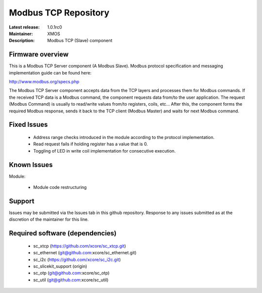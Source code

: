 Modbus TCP Repository
.....................

:Latest release: 1.0.1rc0
:Maintainer: XMOS
:Description: Modbus TCP (Slave) component


Firmware overview
=================

This is a Modbus TCP Server component (A Modbus Slave). Modbus protocol specification and messaging implementation guide can be found here:

http://www.modbus.org/specs.php

The Modbus TCP Server component accepts data from the TCP layers and processes them for Modbus commands. If the received TCP data is a Modbus command, the component requests data from/to the user application. The request (Modbus Command) is usually to read/write values from/to registers, coils, etc... After this, the component forms the required Modbus response, sends it back to the TCP client (Modbus Master) and waits for next Modbus command.

Fixed Issues
============

  * Address range checks introduced in the module according to the protocol implementation. 
  * Read request fails if holding register has a value that is 0.
  * Toggling of LED in write coil implementation for consecutive execution.

Known Issues
============

Module:
 
  * Module code restructuring

Support
=======

Issues may be submitted via the Issues tab in this github repository. Response to any issues submitted as at the discretion of the maintainer for this line.

Required software (dependencies)
================================

  * sc_xtcp (https://github.com/xcore/sc_xtcp.git)
  * sc_ethernet (git@github.com:xcore/sc_ethernet.git)
  * sc_i2c (https://github.com/xcore/sc_i2c.git)
  * sc_slicekit_support (origin)
  * sc_otp (git@github.com:xcore/sc_otp)
  * sc_util (git@github.com:xcore/sc_util)

